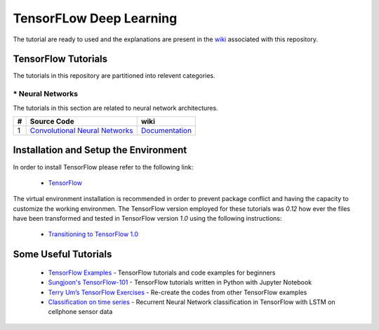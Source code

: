 ﻿
************************
TensorFLow Deep Learning
************************

The tutorial are ready to used and the explanations are present in the wiki_ associated with this repository.

.. The links.
.. _wiki: https://github.com/astorfi/TensorFlow-World/wiki
.. _TensorFlow: https://www.tensorflow.org/install/

====================
TensorFlow Tutorials 
====================
The tutorials in this repository are partitioned into relevent categories.


.. ----------------
.. * Basics
.. ----------------
.. The tutorials in this section are related to basic operations and TensorFlow implementation.

.. Neural Networks Section
.. Links:
.. _Convolutional Neural Networks: https://github.com/astorfi/TensorFlow-Tutorials/tree/master/NeuralNetworks/convolutional-neural-network
.. _Documentationcnn: https://github.com/astorfi/TensorFlow-World/wiki/Convolutional-Neural-Networks


.. +---+---------------------------------------------+----------------------------------------+ 
.. | # |          Source Code                        |               wiki                     | 
.. +===+=============================================+========================================+ 
.. | 1 |    `Convolutional Neural Networks`_         |  `Documentation <Documentationcnn_>`_  | 
.. +---+---------------------------------------------+----------------------------------------+ 

----------------
* Neural Networks
----------------
The tutorials in this section are related to neural network architectures.

.. Neural Networks Section
.. Links:
.. _Convolutional Neural Networks: https://github.com/astorfi/TensorFlow-Tutorials/tree/master/NeuralNetworks/convolutional-neural-network
.. _Documentationcnn: https://github.com/astorfi/TensorFlow-World/wiki/Convolutional-Neural-Networks


+---+---------------------------------------------+----------------------------------------+ 
| # |          Source Code                        |               wiki                     | 
+===+=============================================+========================================+ 
| 1 |    `Convolutional Neural Networks`_         |  `Documentation <Documentationcnn_>`_  | 
+---+---------------------------------------------+----------------------------------------+ 


======================================
Installation and Setup the Environment
======================================


In order to install TensorFlow please refer to the following link:
  
  * `TensorFlow`_

The virtual environment installation is recommended in order to prevent package conflict and having the capacity to customize the working environmen. The TensorFlow version employed for these tutorials was `0.12` how ever the files have been transformed and tested in TensorFlow version `1.0` using the following instructions:

  * `Transitioning to TensorFlow 1.0 <https://www.tensorflow.org/install/migration/>`_ 

=====================
Some Useful Tutorials
=====================

  * `TensorFlow Examples <https://github.com/aymericdamien/TensorFlow-Examples>`_ - TensorFlow tutorials and code examples for beginners
  * `Sungjoon's TensorFlow-101 <https://github.com/sjchoi86/Tensorflow-101>`_ - TensorFlow tutorials written in Python with Jupyter Notebook
  * `Terry Um’s TensorFlow Exercises <https://github.com/terryum/TensorFlow_Exercises>`_ - Re-create the codes from other TensorFlow examples
  * `Classification on time series <https://github.com/guillaume-chevalier/LSTM-Human-Activity-Recognition>`_ - Recurrent Neural Network classification in TensorFlow with LSTM on cellphone sensor data
